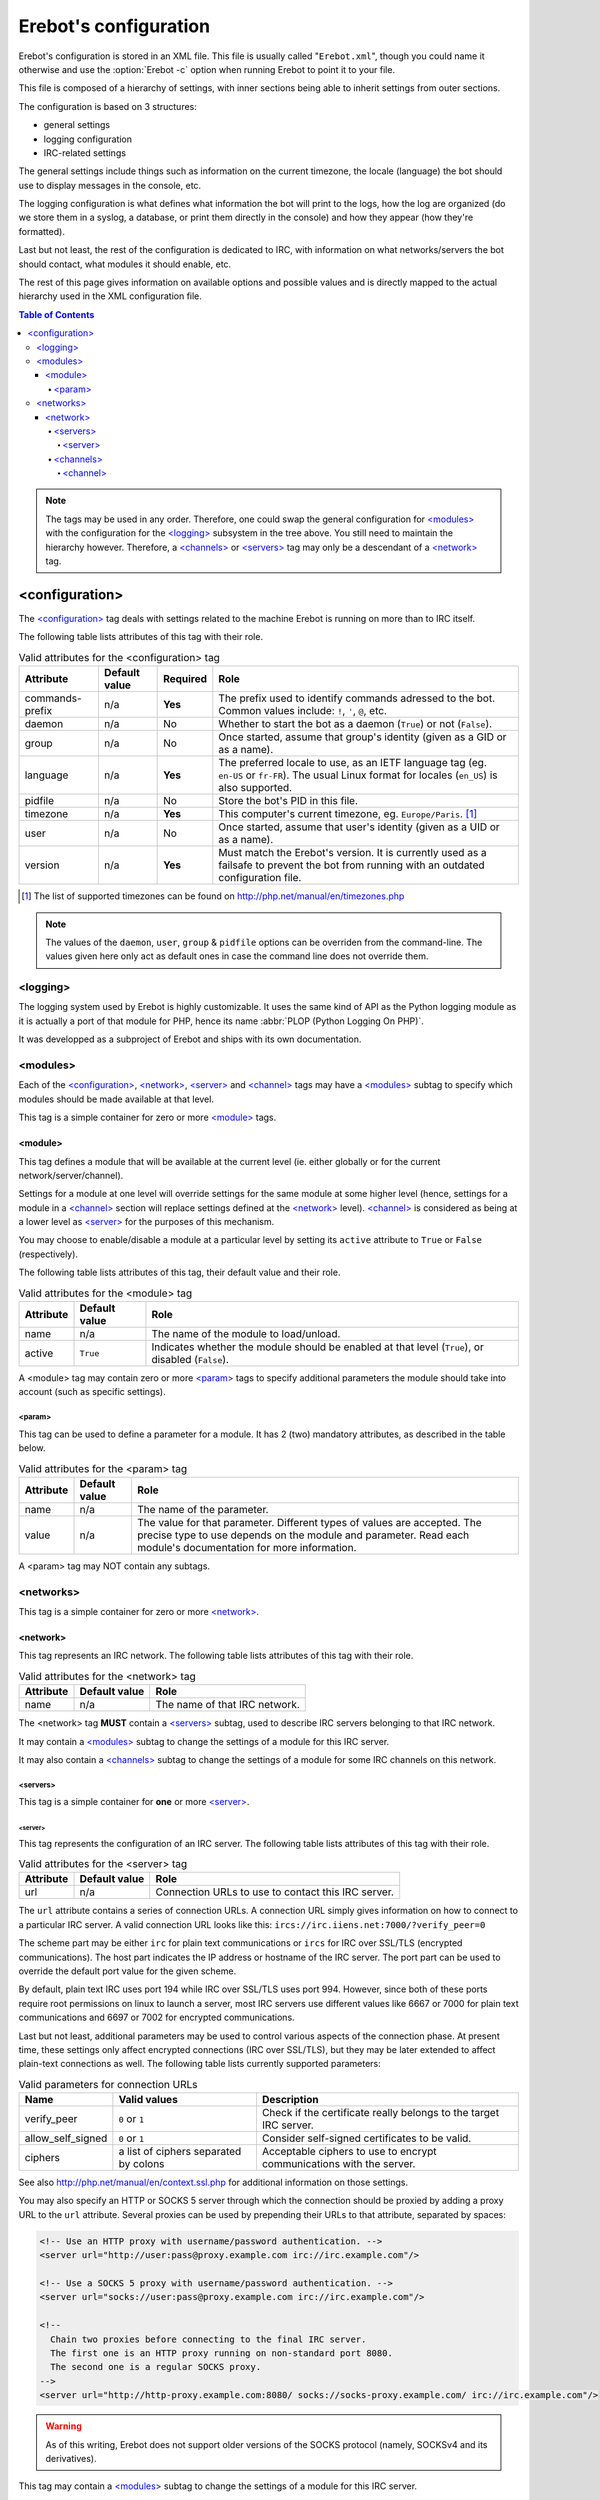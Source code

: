 ..  _`configuration`:

Erebot's configuration
======================

Erebot's configuration is stored in an XML file. This file is usually
called "``Erebot.xml``", though you could name it otherwise and use
the :option:`Erebot -c` option when running Erebot to point it to your file.

This file is composed of a hierarchy of settings, with inner sections
being able to inherit settings from outer sections.

The configuration is based on 3 structures:

* general settings
* logging configuration
* IRC-related settings

The general settings include things such as information on the current
timezone, the locale (language) the bot should use to display messages
in the console, etc.

The logging configuration is what defines what information the bot will
print to the logs, how the log are organized (do we store them in a syslog,
a database, or print them directly in the console) and how they appear
(how they're formatted).

Last but not least, the rest of the configuration is dedicated to IRC,
with information on what networks/servers the bot should contact,
what modules it should enable, etc.

The rest of this page gives information on available options and possible
values and is directly mapped to the actual hierarchy used in the XML
configuration file.

..  contents:: Table of Contents
    :local:

..  note::
    The tags may be used in any order. Therefore, one could swap the general
    configuration for `\<modules\>`_ with the configuration for the
    `\<logging\>`_ subsystem in the tree above.
    You still need to maintain the hierarchy however. Therefore, a
    `\<channels\>`_ or `\<servers\>`_ tag may only be a descendant
    of a `\<network\>`_ tag.


<configuration>
---------------

The `\<configuration\>`_ tag deals with settings related to the machine
Erebot is running on more than to IRC itself.

The following table lists attributes of this tag with their role.

..  table:: Valid attributes for the <configuration> tag

    +-----------+-----------+-----------+-----------------------------------+
    | Attribute | Default   | Required  | Role                              |
    |           | value     |           |                                   |
    +===========+===========+===========+===================================+
    | |prefix|  | n/a       | **Yes**   | The prefix used to identify       |
    |           |           |           | commands adressed to the bot.     |
    |           |           |           | Common values include: ``!``,     |
    |           |           |           | ``'``, ``@``, etc.                |
    +-----------+-----------+-----------+-----------------------------------+
    | daemon    | n/a       | No        | Whether to start the bot as a     |
    |           |           |           | daemon (``True``) or not          |
    |           |           |           | (``False``).                      |
    +-----------+-----------+-----------+-----------------------------------+
    | group     | n/a       | No        | Once started, assume that group's |
    |           |           |           | identity (given as a GID or as    |
    |           |           |           | a name).                          |
    +-----------+-----------+-----------+-----------------------------------+
    | language  | n/a       | **Yes**   | The preferred locale to use, as   |
    |           |           |           | an IETF language tag (eg.         |
    |           |           |           | ``en-US`` or ``fr-FR``). The      |
    |           |           |           | usual Linux format for locales    |
    |           |           |           | (``en_US``) is also supported.    |
    +-----------+-----------+-----------+-----------------------------------+
    | pidfile   | n/a       | No        | Store the bot's PID in this file. |
    +-----------+-----------+-----------+-----------------------------------+
    | timezone  | n/a       | **Yes**   | This computer's current timezone, |
    |           |           |           | eg. ``Europe/Paris``. [#]_        |
    +-----------+-----------+-----------+-----------------------------------+
    | user      | n/a       | No        | Once started, assume that user's  |
    |           |           |           | identity (given as a UID or as    |
    |           |           |           | a name).                          |
    +-----------+-----------+-----------+-----------------------------------+
    | version   | n/a       | **Yes**   | Must match the Erebot's version.  |
    |           |           |           | It is currently used as a         |
    |           |           |           | failsafe to prevent the bot from  |
    |           |           |           | running with an outdated          |
    |           |           |           | configuration file.               |
    +-----------+-----------+-----------+-----------------------------------+

..  [#] The list of supported timezones can be found on
        http://php.net/manual/en/timezones.php
..  |prefix|    replace:: commands-prefix

..  note::
    The values of the ``daemon``, ``user``, ``group`` & ``pidfile`` options
    can be overriden from the command-line. The values given here only act
    as default ones in case the command line does not override them.

<logging>
~~~~~~~~~

The logging system used by Erebot is highly customizable. It uses the same
kind of API as the Python logging module as it is actually a port of that module
for PHP, hence its name :abbr:`PLOP (Python Logging On PHP)`.

It was developped as a subproject of Erebot and ships with its own
documentation.

..  todo::
    Either describe PLOP's configuration here or add a link to the proper doc.


<modules>
~~~~~~~~~

Each of the `\<configuration\>`_, `\<network\>`_, `\<server\>`_ and
`\<channel\>`_ tags may have a `\<modules\>`_ subtag to specify which modules
should be made available at that level.

This tag is a simple container for zero or more `\<module\>`_ tags.

<module>
########

This tag defines a module that will be available at the current level
(ie. either globally or for the current network/server/channel).

Settings for a module at one level will override settings for the same module
at some higher level (hence, settings for a module in a `\<channel\>`_ section
will replace settings defined at the `\<network\>`_ level). `\<channel\>`_
is considered as being at a lower level as `\<server\>`_ for the purposes
of this mechanism.

You may choose to enable/disable a module at a particular level by setting
its ``active`` attribute to ``True`` or ``False`` (respectively).

The following table lists attributes of this tag, their default value
and their role.

..  table:: Valid attributes for the <module> tag

    +-----------+---------------+-------------------------------------------+
    | Attribute | Default value | Role                                      |
    +===========+===============+===========================================+
    | name      | n/a           | The name of the module to load/unload.    |
    +-----------+---------------+-------------------------------------------+
    | active    | ``True``      | Indicates whether the module should be    |
    |           |               | enabled at that level (``True``), or      |
    |           |               | disabled (``False``).                     |
    +-----------+---------------+-------------------------------------------+

A <module> tag may contain zero or more `\<param\>`_ tags to specify
additional parameters the module should take into account (such as
specific settings).

<param>
@@@@@@@

This tag can be used to define a parameter for a module. It has 2 (two)
mandatory attributes, as described in the table below.

..  table:: Valid attributes for the <param> tag

    +-----------+---------------+-------------------------------------------+
    | Attribute | Default value | Role                                      |
    +===========+===============+===========================================+
    | name      | n/a           | The name of the parameter.                |
    +-----------+---------------+-------------------------------------------+
    | value     | n/a           | The value for that parameter. Different   |
    |           |               | types of values are accepted. The precise |
    |           |               | type to use depends on the module and     |
    |           |               | parameter.                                |
    |           |               | Read each module's documentation for more |
    |           |               | information.                              |
    +-----------+---------------+-------------------------------------------+

A <param> tag may NOT contain any subtags.

<networks>
~~~~~~~~~~

This tag is a simple container for zero or more `\<network\>`_.

<network>
#########

This tag represents an IRC network.
The following table lists attributes of this tag with their role.

..  table:: Valid attributes for the <network> tag

    +-----------+---------------+-------------------------------------------+
    | Attribute | Default value | Role                                      |
    +===========+===============+===========================================+
    | name      | n/a           | The name of that IRC network.             |
    +-----------+---------------+-------------------------------------------+

The <network> tag **MUST** contain a `\<servers\>`_ subtag, used to describe
IRC servers belonging to that IRC network.

It may contain a `\<modules\>`_ subtag to change the settings of a module
for this IRC server.

It may also contain a `\<channels\>`_ subtag to change the settings of a module
for some IRC channels on this network.

<servers>
@@@@@@@@@

This tag is a simple container for **one** or more `\<server\>`_.

<server>
""""""""

This tag represents the configuration of an IRC server.
The following table lists attributes of this tag with their role.

..  table:: Valid attributes for the <server> tag

    +-----------+---------------+-------------------------------------------+
    | Attribute | Default value | Role                                      |
    +===========+===============+===========================================+
    | url       | n/a           | Connection URLs to use to contact this    |
    |           |               | IRC server.                               |
    +-----------+---------------+-------------------------------------------+

The ``url`` attribute contains a series of connection URLs. A connection URL
simply gives information on how to connect to a particular IRC server.
A valid connection URL looks like this:
``ircs://irc.iiens.net:7000/?verify_peer=0``

The scheme part may be either ``irc`` for plain text communications
or ``ircs`` for IRC over SSL/TLS (encrypted communications).
The host part indicates the IP address or hostname of the IRC server.
The port part can be used to override the default port value for
the given scheme.

By default, plain text IRC uses port 194 while IRC over SSL/TLS uses port 994.
However, since both of these ports require root permissions on linux to launch
a server, most IRC servers use different values like 6667 or 7000 for plain
text communications and 6697 or 7002 for encrypted communications.

Last but not least, additional parameters may be used to control various
aspects of the connection phase. At present time, these settings only affect
encrypted connections (IRC over SSL/TLS), but they may be later extended
to affect plain-text connections as well. The following table lists currently
supported parameters:

..  table:: Valid parameters for connection URLs

    +-------------------+-------------------+-------------------------------+
    | Name              | Valid values      | Description                   |
    +===================+===================+===============================+
    | verify_peer       | ``0`` or ``1``    | Check if the certificate      |
    |                   |                   | really belongs to the target  |
    |                   |                   | IRC server.                   |
    +-------------------+-------------------+-------------------------------+
    | allow_self_signed | ``0`` or ``1``    | Consider self-signed          |
    |                   |                   | certificates to be valid.     |
    +-------------------+-------------------+-------------------------------+
    | ciphers           | a list of ciphers | Acceptable ciphers to use to  |
    |                   | separated by      | encrypt communications with   |
    |                   | colons            | the server.                   |
    +-------------------+-------------------+-------------------------------+

See also http://php.net/manual/en/context.ssl.php for additional information
on those settings.

You may also specify an HTTP or SOCKS 5 server through which the connection
should be proxied by adding a proxy URL to the ``url`` attribute.
Several proxies can be used by prepending their URLs to that attribute,
separated by spaces:

..  sourcecode:: xml

  <!-- Use an HTTP proxy with username/password authentication. -->
  <server url="http://user:pass@proxy.example.com irc://irc.example.com"/>

  <!-- Use a SOCKS 5 proxy with username/password authentication. -->
  <server url="socks://user:pass@proxy.example.com irc://irc.example.com"/>

  <!--
    Chain two proxies before connecting to the final IRC server.
    The first one is an HTTP proxy running on non-standard port 8080.
    The second one is a regular SOCKS proxy.
  -->
  <server url="http://http-proxy.example.com:8080/ socks://socks-proxy.example.com/ irc://irc.example.com"/>

..  warning::
    As of this writing, Erebot does not support older versions of the SOCKS
    protocol (namely, SOCKSv4 and its derivatives).

This tag may contain a `\<modules\>`_ subtag to change the settings of a module
for this IRC server.

<channels>
@@@@@@@@@@

This tag is a simple container for zero or more `\<channel\>`_ tags.

<channel>
"""""""""

This tag represents the configuration of an IRC channel.
The following table lists attributes of this tag with their role.

..  table:: Valid attributes for the <channel> tag.

    +-----------+---------------+-------------------------------------------+
    | Attribute | Default value | Role                                      |
    +===========+===============+===========================================+
    | name      | n/a           | The name of the IRC channel being         |
    |           |               | configured.                               |
    +-----------+---------------+-------------------------------------------+

This tag may contain a `\<modules\>`_ subtag to change the settings of a module
for this IRC channel.

.. vim: ts=4 et
